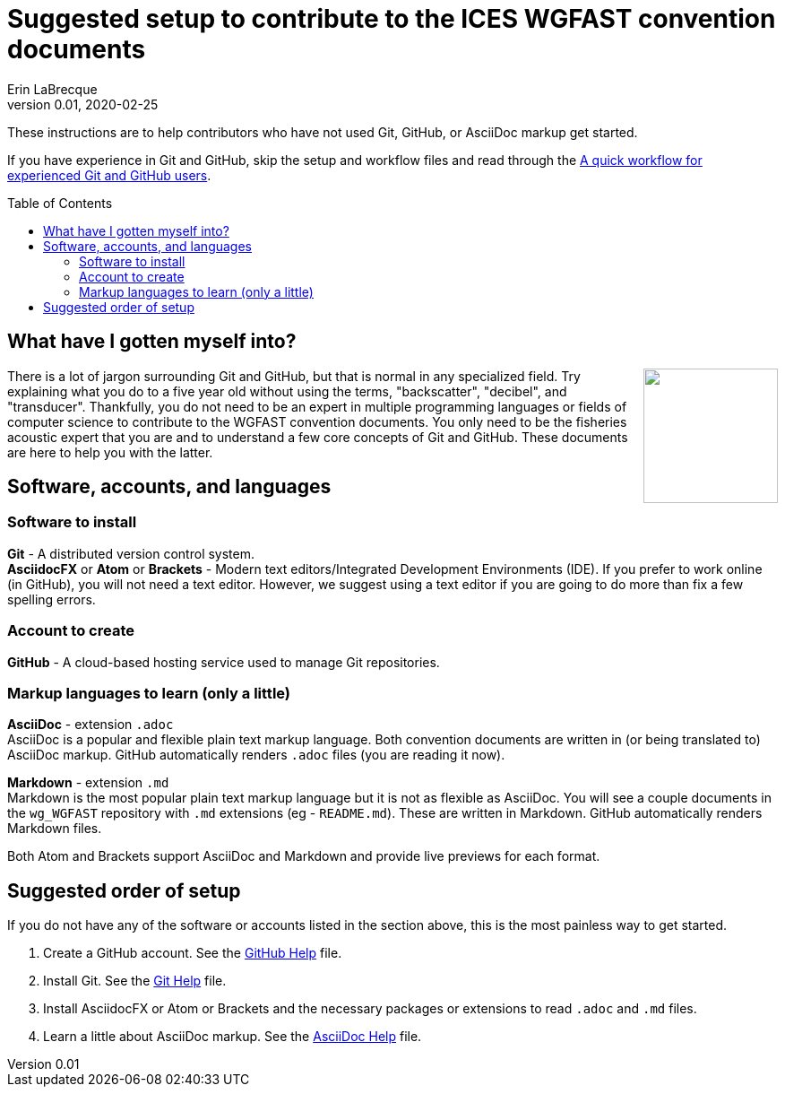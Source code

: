 = Suggested setup to contribute to the ICES WGFAST convention documents
Erin LaBrecque
:revnumber: 0.01
:revdate: 2020-02-25
:imagesdir: images\
:toc: preamble
:toclevels: 4
ifdef::env-github[]
:tip-caption: :bulb:
:note-caption: :information_source:
:important-caption: :heavy_exclamation_mark:
:caution-caption: :fire:
:warning-caption: :warning:
endif::[]

These instructions are to help contributors who have not used Git, GitHub, or AsciiDoc markup get started.

If you have experience in Git and GitHub, skip the setup and workflow files and read through the link:experienced_github_users.adoc[A quick workflow for experienced Git and GitHub users].

== What have I gotten myself into?
++++
<img align="right" role="right" src="images\donotpanic.jpg" height="150" width="150"/>
++++
There is a lot of jargon surrounding Git and GitHub, but that is normal in any specialized field. Try explaining what you do to a five year old without using the terms, "backscatter", "decibel", and "transducer". Thankfully, you do not need to be an expert in multiple programming languages or fields of computer science to contribute to the WGFAST convention documents. You only need to be the fisheries acoustic expert that you are and to understand a few core concepts of Git and GitHub. These documents are here to help you with the latter. +

== Software, accounts, and languages
=== Software to install
*Git* - A distributed version control system. +
*AsciidocFX* or *Atom* or *Brackets* - Modern text editors/Integrated Development Environments (IDE). If you prefer to work online (in GitHub), you will not need a text editor. However, we suggest using a text editor if you are going to do more than fix a few spelling errors. +

=== Account to create
*GitHub* - A cloud-based hosting service used to manage Git repositories. +

=== Markup languages to learn (only a little)
*AsciiDoc* - extension `.adoc` +
AsciiDoc is a popular and flexible plain text markup language. Both convention documents are written in (or being translated to) AsciiDoc markup. GitHub automatically renders `.adoc` files (you are reading it now). +

*Markdown* - extension `.md` +
Markdown is the most popular plain text markup language but it is not as flexible as AsciiDoc. You will see a couple documents in the `wg_WGFAST` repository with `.md` extensions (eg - `README.md`). These are written in Markdown. GitHub automatically renders Markdown files.

Both Atom and Brackets support AsciiDoc and Markdown and provide live previews for each format. +

== Suggested order of setup
If you do not have any of the software or accounts listed in the section above, this is the most painless way to get started.

1. Create a GitHub account. See the link:3_github_help.adoc[GitHub Help] file.
2. Install Git. See the link:4_git_help.adoc[Git Help] file.
3. Install AsciidocFX or Atom or Brackets and the necessary packages or extensions to read `.adoc` and `.md` files.
4. Learn a little about AsciiDoc markup. See the link:asciidoc_help.adoc[AsciiDoc Help] file. +

